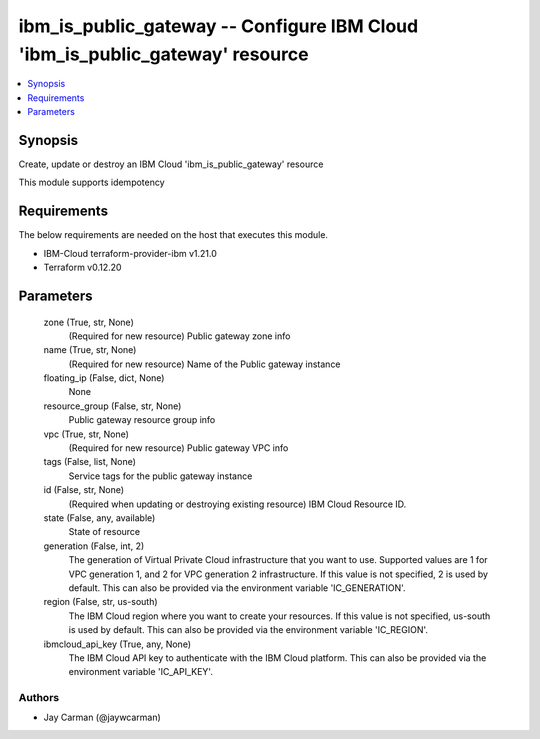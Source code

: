 
ibm_is_public_gateway -- Configure IBM Cloud 'ibm_is_public_gateway' resource
=============================================================================

.. contents::
   :local:
   :depth: 1


Synopsis
--------

Create, update or destroy an IBM Cloud 'ibm_is_public_gateway' resource

This module supports idempotency



Requirements
------------
The below requirements are needed on the host that executes this module.

- IBM-Cloud terraform-provider-ibm v1.21.0
- Terraform v0.12.20



Parameters
----------

  zone (True, str, None)
    (Required for new resource) Public gateway zone info


  name (True, str, None)
    (Required for new resource) Name of the Public gateway instance


  floating_ip (False, dict, None)
    None


  resource_group (False, str, None)
    Public gateway resource group info


  vpc (True, str, None)
    (Required for new resource) Public gateway VPC info


  tags (False, list, None)
    Service tags for the public gateway instance


  id (False, str, None)
    (Required when updating or destroying existing resource) IBM Cloud Resource ID.


  state (False, any, available)
    State of resource


  generation (False, int, 2)
    The generation of Virtual Private Cloud infrastructure that you want to use. Supported values are 1 for VPC generation 1, and 2 for VPC generation 2 infrastructure. If this value is not specified, 2 is used by default. This can also be provided via the environment variable 'IC_GENERATION'.


  region (False, str, us-south)
    The IBM Cloud region where you want to create your resources. If this value is not specified, us-south is used by default. This can also be provided via the environment variable 'IC_REGION'.


  ibmcloud_api_key (True, any, None)
    The IBM Cloud API key to authenticate with the IBM Cloud platform. This can also be provided via the environment variable 'IC_API_KEY'.













Authors
~~~~~~~

- Jay Carman (@jaywcarman)

